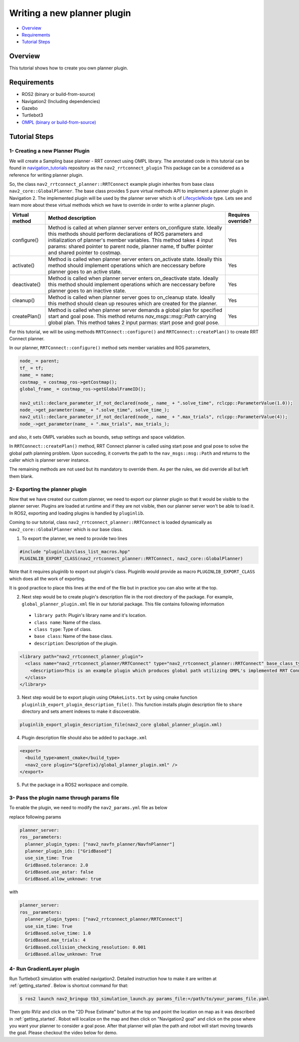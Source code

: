 .. _writing_new_nav2planner_plugin:

Writing a new planner plugin
****************************

- `Overview`_
- `Requirements`_
- `Tutorial Steps`_

.. image:: images/Writing_new_nav2planner_plugin/nav2_rrtconnect_gif.gif
    :width: 700px
    :align: center
    :alt: Animated gif with rrtconnect demo

Overview
========

This tutorial shows how to create you own planner plugin.

Requirements
============

- ROS2 (binary or build-from-source)
- Navigation2 (Including dependencies)
- Gazebo
- Turtlebot3
- `OMPL (binary or build-from-source) <https://ompl.kavrakilab.org/installation.html>`_

Tutorial Steps
==============

1- Creating a new Planner Plugin
--------------------------------

We will create a Sampling base planner - RRT connect using OMPL library.
The annotated code in this tutorial can be found in `navigation_tutorials <https://github.com/ros-planning/navigation2_tutorials>`_ repository as the ``nav2_rrtconnect_plugin``
This package can be a considered as a reference for writing planner plugin.

So, the class ``nav2_rrtconnect_planner::RRTConnect`` example plugin inherites from base class ``nav2_core::GlobalPlanner``. The base class provides 5 pure virtual methods API to implement a planner plugin in Navigation 2. The implemented plugin will be used by the planner server which is of `LifecycleNode <https://design.ros2.org/articles/node_lifecycle.html>`_ type.
Lets see and learn more about these virtual methods which we have to override in order to write a planner plugin.

+----------------------+----------------------------------------------------------------------------+-------------------------+
| **Virtual method**   | **Method description**                                                     | **Requires override?**  |
+----------------------+----------------------------------------------------------------------------+-------------------------+
| configure()          | Method is called at when planner server enters on_configure state. Ideally | Yes                     |
|                      | this methods should perform declarations of ROS parameters and             |                         |
|                      | initialization of planner's member variables. This method takes 4 input    |                         |
|                      | params: shared pointer to parent node, planner name, tf buffer pointer and |                         |
|                      | shared pointer to costmap.                                                 |                         |
+----------------------+----------------------------------------------------------------------------+-------------------------+
| activate()           | Method is called when planner server enters on_activate state. Ideally this| Yes                     |
|                      | method should implement operations which are neccessary before planner goes|                         |
|                      | to an active state.                                                        |                         |
+----------------------+----------------------------------------------------------------------------+-------------------------+
| deactivate()         | Method is called when planner server enters on_deactivate state. Ideally   | Yes                     |
|                      | this method should implement operations which are neccessary before planner|                         |
|                      | goes to an inactive state.                                                 |                         |
+----------------------+----------------------------------------------------------------------------+-------------------------+
| cleanup()            | Method is called when planner server goes to on_cleanup state. Ideally this| Yes                     |
|                      | method should clean up resoures which are created for the planner.         |                         |
+----------------------+----------------------------------------------------------------------------+-------------------------+
| createPlan()         | Method is called when planner server demands a global plan for specified   | Yes                     |
|                      | start and goal pose. This method returns `nav_msgs::msg::Path` carrying    |                         |
|                      | global plan. This method takes 2 input parmas: start pose and goal pose.   |                         |
+----------------------+----------------------------------------------------------------------------+-------------------------+

For this tutorial, we will be using methods ``RRTConnect::configure()`` and ``RRTConnect::createPlan()`` to create RRT Connect planner.

In our planner, ``RRTConnect::configure()`` method sets member variables and ROS parameters,

.. code-block:: c

  node_ = parent;
  tf_ = tf;
  name_ = name;
  costmap_ = costmap_ros->getCostmap();
  global_frame_ = costmap_ros->getGlobalFrameID();

  nav2_util::declare_parameter_if_not_declared(node_, name_ + ".solve_time", rclcpp::ParameterValue(1.0));
  node_->get_parameter(name_ + ".solve_time", solve_time_);
  nav2_util::declare_parameter_if_not_declared(node_, name_ + ".max_trials", rclcpp::ParameterValue(4));
  node_->get_parameter(name_ + ".max_trials", max_trials_);

and also, it sets OMPL variables such as bounds, setup settings and space validation.

In ``RRTConnect::createPlan()`` method, RRT Connect planner is called using start pose and goal pose to solve the global path planning problem. Upon succeding, it converts the path to the ``nav_msgs::msg::Path`` and returns to the caller which is planner server instance.

The remaining methods are not used but its mandatory to override them. As per the rules, we did override all but left them blank.

2- Exporting the planner plugin
-------------------------------

Now that we have created our custom planner, we need to export our planner plugin so that it would be visible to the planner server. Plugins are loaded at runtime and if they are not visible, then our planner server won't be able to load it. In ROS2, exporting and loading plugins is handled by ``pluginlib``.

Coming to our tutorial, class ``nav2_rrtconnect_planner::RRTConnect`` is loaded dynamically as ``nav2_core::GlobalPlanner`` which is our base class.

1. To export the planner, we need to provide two lines

.. code-block:: c
  
  #include "pluginlib/class_list_macros.hpp"
  PLUGINLIB_EXPORT_CLASS(nav2_rrtconnect_planner::RRTConnect, nav2_core::GlobalPlanner)

Note that it requires pluginlib to export out plugin's class. Pluginlib would provide as macro ``PLUGINLIB_EXPORT_CLASS`` which does all the work of exporting.

It is good practice to place this lines at the end of the file but in practice you can also write at the top.

2. Next step would be to create plugin's description file in the root directory of the package. For example, ``global_planner_plugin.xml`` file in our tutorial package. This file contains following information

 - ``library path``: Plugin's library name and it's location.
 - ``class name``: Name of the class.
 - ``class type``: Type of class.
 - ``base class``: Name of the base class.
 - ``description``: Description of the plugin.

.. code-block:: xml

  <library path="nav2_rrtconnect_planner_plugin">
    <class name="nav2_rrtconnect_planner/RRTConnect" type="nav2_rrtconnect_planner::RRTConnect" base_class_type="nav2_core::GlobalPlanner">
      <description>This is an example plugin which produces global path utilizing OMPL's implemented RRT Connect Algorithm.</description>
    </class>
  </library>

3. Next step would be to export plugin using ``CMakeLists.txt`` by using cmake function ``pluginlib_export_plugin_description_file()``. This function installs plugin description file to ``share`` directory and sets ament indexes to make it discoverable.

.. code-block:: text

  pluginlib_export_plugin_description_file(nav2_core global_planner_plugin.xml)

4. Plugin description file should also be added to ``package.xml``

.. code-block:: xml

  <export>
    <build_type>ament_cmake</build_type>
    <nav2_core plugin="${prefix}/global_planner_plugin.xml" />
  </export>

5. Put the package in a ROS2 workspace and compile. 

3- Pass the plugin name through params file
-------------------------------------------

To enable the plugin, we need to modify the ``nav2_params.yml`` file as below

replace following params

.. code-block:: text

  planner_server:
  ros__parameters:
    planner_plugin_types: ["nav2_navfn_planner/NavfnPlanner"]
    planner_plugin_ids: ["GridBased"]
    use_sim_time: True
    GridBased.tolerance: 2.0
    GridBased.use_astar: false
    GridBased.allow_unknown: true

with

.. code-block:: text

  planner_server:
  ros__parameters:
    planner_plugin_types: ["nav2_rrtconnect_planner/RRTConnect"]
    use_sim_time: True
    GridBased.solve_time: 1.0
    GridBased.max_trials: 4
    GridBased.collision_checking_resolution: 0.001
    GridBased.allow_unknown: True

4- Run GradientLayer plugin
---------------------------

Run Turtlebot3 simulation with enabled navigation2. Detailed instruction how to make it are written at :ref:`getting_started`. Below is shortcut command for that:

.. code-block:: bash

  $ ros2 launch nav2_bringup tb3_simulation_launch.py params_file:=/path/to/your_params_file.yaml

Then goto RViz and click on the "2D Pose Estimate" button at the top and point the location on map as it was described in :ref:`getting_started`. Robot will localize on the map and then click on "Navigation2 goal" and click on the pose where you want your planner to consider a goal pose. After that planner will plan the path and robot will start moving towards the goal. Please checkout the video below for demo.

.. raw:: html

    <h1 align="center">
      <div>
        <div style="position: relative; padding-bottom: 0%; overflow: hidden; max-width: 100%; height: auto;">
          <iframe width="450" height="300" src="https://www.youtube.com/embed/MSy7WAE_xz4?autoplay=1&mute=1" frameborder="1" allowfullscreen></iframe>
        </div>
      </div>
    </h1>
